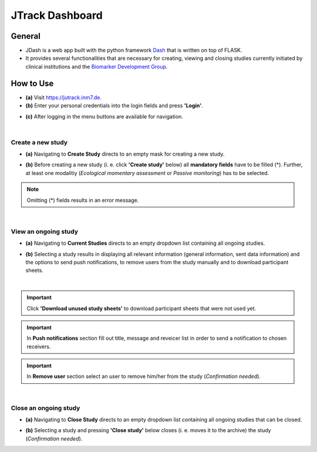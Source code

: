 =====================
JTrack Dashboard
=====================

General
------------

* JDash is a web app built with the python framework `Dash <https://dash.plotly.com>`_ that is written on top of FLASK. 
* It provides several functionalities that are necessary for creating, viewing and closing studies currently initiated by clinical institutions and the `Biomarker Development Group <https://www.fz-juelich.de/inm/inm-7/DE/Forschung/Biomarkerentwicklung/artikel.html?nn=653672>`_.



How  to Use
-----------

* **(a)** Visit `https://jutrack.inm7.de <https://jutrack.inm7.de>`_.
* **(b)** Enter your personal credentials into the login fields and press **'Login'**.

.. image:: image/dash_index.png
   :scale: 30 %
   :align: center

* **(c)** After logging in the menu buttons are available for navigation.

.. image:: image/dash_logged_in.png
   :scale: 30 %
   :align: center

|

Create a new study
++++++++++++++++++

* **(a)** Navigating to **Create Study** directs to an empty mask for creating a new study.

.. image:: image/dash_create_empty.png
   :scale: 30 %
   :align: center


* **(b)** Before creating a new study (i. e. click **'Create study'** below) all **mandatory fields** have to be filled (*). Further, at least one modalitiy (*Ecological momentary assessment* or *Passive monitoring*) has to be selected.

.. image:: image/dash_create_checked.png
   :scale: 30 %
   :align: center

.. note:: Omitting (*) fields results in an error message.

|

View an ongoing study
+++++++++++++++++++++

* **(a)** Navigating to **Current Studies** directs to an empty dropdown list containing all ongoing studies.

.. image:: image/dash_display_empty.png
   :scale: 30 %
   :align: center

* **(b)** Selecting a study results in displaying all relevant information (general information, sent data information) and the options to send push notifications, to remove users from the study manually and to download participant sheets.

.. image:: image/dash_display_study.png
   :scale: 30 %
   :align: center

|

.. important:: Click **'Download unused study sheets'** to download participant sheets that were not used yet.
.. important:: In **Push notifications** section fill out title, message and reveicer list in order to send a notification to chosen receivers.
.. important:: In **Remove user** section select an user to remove him/her from the study (*Confirmation needed*).

|

Close an ongoing study
++++++++++++++++++++++

* **(a)** Navigating to **Close Study** directs to an empty dropdown list containing all ongoing studies that can be closed.

.. image:: image/dash_close_empty.png
   :scale: 30 %
   :align: center

* **(b)** Selecting a study and pressing **'Close study'** below closes (i. e. moves it to the archive) the study (*Confirmation needed*).






